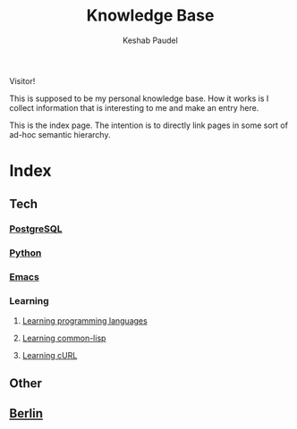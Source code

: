 #+TITLE: Knowledge Base
#+AUTHOR: Keshab Paudel

Visitor!

This is supposed to be my personal knowledge base. How it works is I
collect information that is interesting to me and make an entry here.

This is the index page. The intention is to directly link pages in
some sort of ad-hoc semantic hierarchy.

* Index
** Tech
*** [[file:notes/postgresql.org][PostgreSQL]]
*** [[file:notes/python.org][Python]]
*** [[file:notes/emacs.org][Emacs]]
*** Learning
**** [[file:notes/learning-language.org][Learning programming languages]]
**** [[file:notes/common-lisp.org][Learning common-lisp]]
**** [[file:notes/curl.org][Learning cURL]]
** Other
** [[file:notes/berlin.org][Berlin]]
